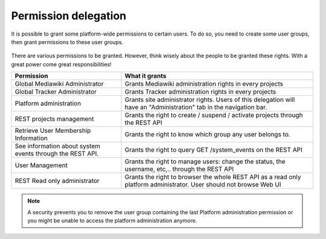 Permission delegation
---------------------

It is possible to grant some platform-wide permissions to certain users. To do so, you need to create some user groups, then grant permissions to these user groups.

.. figure:: ../../../images/screenshots/create-new-delegation.png
    :align: center
    :alt: Creation of a new delegation
    :name: Creation of a new delegation

There are various permissions to be granted. However, think wisely about the people to be granted these rights. With a great power come great responsibilities!

+-----------------------------------------------------------+---------------------------------------------------------------------------------------------------------------------+
| Permission                                                | What it grants                                                                                                      |
+===========================================================+=====================================================================================================================+
| Global Mediawiki Administrator                            | Grants Mediawiki administration rights in every projects                                                            |
+-----------------------------------------------------------+---------------------------------------------------------------------------------------------------------------------+
| Global Tracker Administrator                              | Grants Tracker administration rights in every projects                                                              |
+-----------------------------------------------------------+---------------------------------------------------------------------------------------------------------------------+
| Platform administration                                   | Grants site administrator rights. Users of this delegation will have an "Administration" tab in the navigation bar. |
+-----------------------------------------------------------+---------------------------------------------------------------------------------------------------------------------+
| REST projects management                                  | Grants the right to create / suspend / activate projects through the REST API                                       |
+-----------------------------------------------------------+---------------------------------------------------------------------------------------------------------------------+
| Retrieve User Membership Information                      | Grants the right to know which group any user belongs to.                                                           |
+-----------------------------------------------------------+---------------------------------------------------------------------------------------------------------------------+
| See information about system events through the REST API. | Grants the right to query GET /system_events on the REST API                                                        |
+-----------------------------------------------------------+---------------------------------------------------------------------------------------------------------------------+
| User Management                                           | Grants the right to manage users: change the status, the username, etc,.. through the REST API                      |
+-----------------------------------------------------------+---------------------------------------------------------------------------------------------------------------------+
| REST Read only administrator                              | Grants the right to browser the whole REST API as a read only platform administrator. User should not browse Web UI |
+-----------------------------------------------------------+---------------------------------------------------------------------------------------------------------------------+

.. NOTE::
    A security prevents you to remove the user group containing the last Platform administration permission or you might be unable to access the platform administration anymore.
